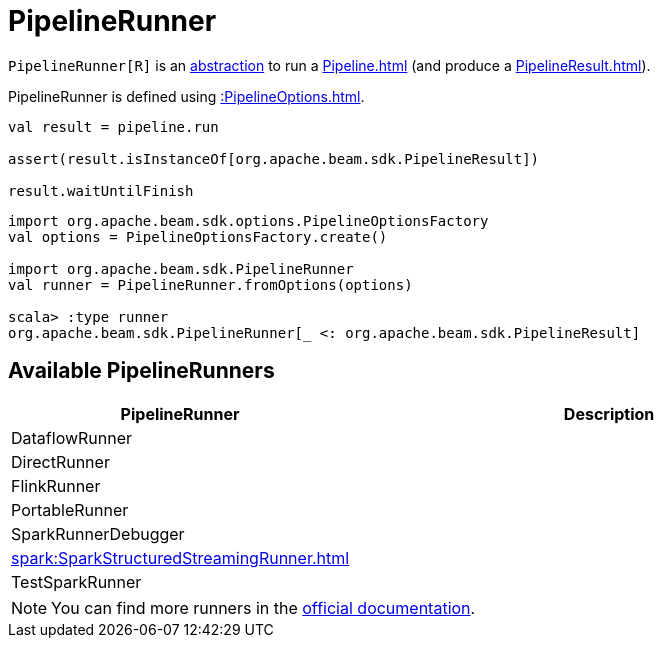 = PipelineRunner

`PipelineRunner[R]` is an <<contract, abstraction>> to run a xref:Pipeline.adoc[] (and produce a xref:PipelineResult.adoc[]).

PipelineRunner is defined using xref::PipelineOptions.adoc[].

[source,plaintext]
----
val result = pipeline.run

assert(result.isInstanceOf[org.apache.beam.sdk.PipelineResult])

result.waitUntilFinish
----

[source,plaintext]
----
import org.apache.beam.sdk.options.PipelineOptionsFactory
val options = PipelineOptionsFactory.create()

import org.apache.beam.sdk.PipelineRunner
val runner = PipelineRunner.fromOptions(options)

scala> :type runner
org.apache.beam.sdk.PipelineRunner[_ <: org.apache.beam.sdk.PipelineResult]
----

== [[implementations]] Available PipelineRunners

[cols="30,70",options="header",width="100%"]
|===
| PipelineRunner
| Description

| DataflowRunner
| [[DataflowRunner]]

| DirectRunner
| [[DirectRunner]]

| FlinkRunner
| [[FlinkRunner]]

| PortableRunner
| [[PortableRunner]]

| SparkRunnerDebugger
| [[SparkRunnerDebugger]]

| xref:spark:SparkStructuredStreamingRunner.adoc[]
| [[SparkStructuredStreamingRunner]]

| TestSparkRunner
| [[TestSparkRunner]]

|===

NOTE: You can find more runners in the https://beam.apache.org/releases/javadoc/current/org/apache/beam/sdk/PipelineRunner.html[official documentation].
